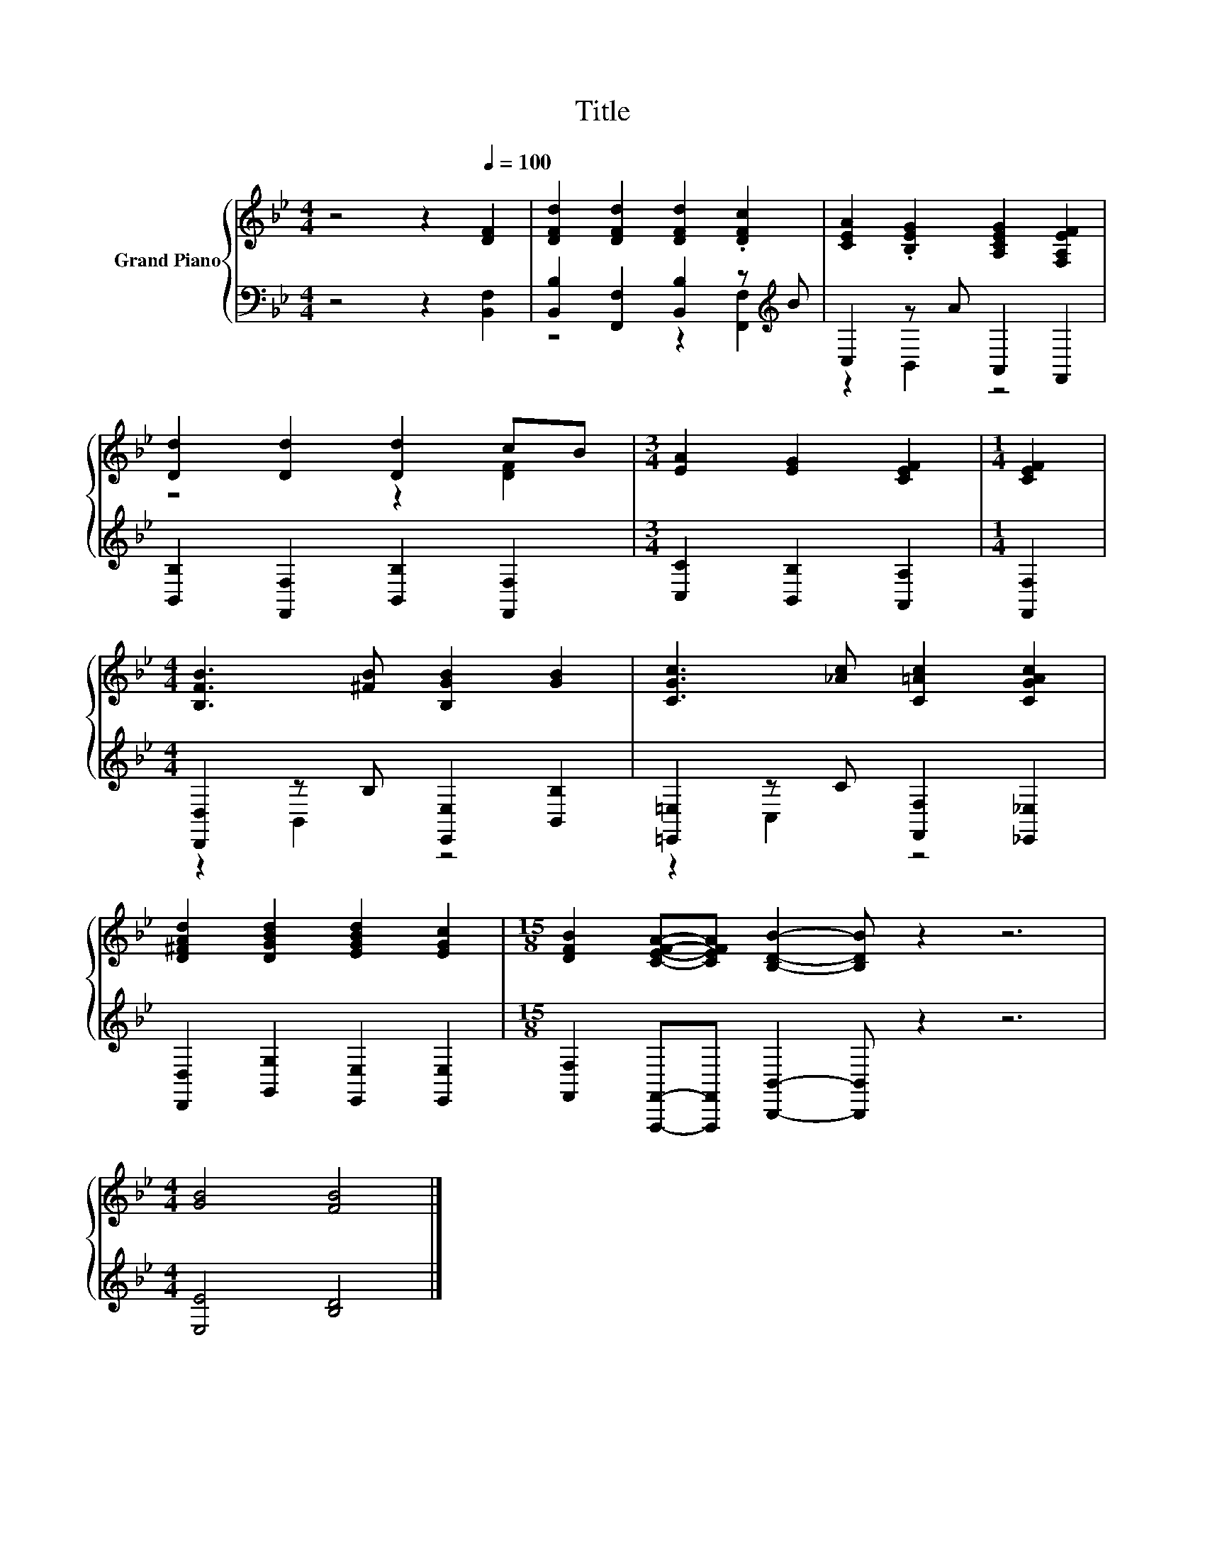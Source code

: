 X:1
T:Title
%%score { ( 1 4 ) | ( 2 3 ) }
L:1/8
M:4/4
K:Bb
V:1 treble nm="Grand Piano"
V:4 treble 
V:2 bass 
V:3 bass 
V:1
 z4 z2[Q:1/4=100] [DF]2 | [DFd]2 [DFd]2 [DFd]2 .[DFc]2 | [CEA]2 .[B,EG]2 [A,CEG]2 [F,A,EF]2 | %3
 [Dd]2 [Dd]2 [Dd]2 cB |[M:3/4] [EA]2 [EG]2 [CEF]2 |[M:1/4] [CEF]2 | %6
[M:4/4] [B,FB]3 [^FB] [B,GB]2 [GB]2 | [CGc]3 [_Ac] [C=Ac]2 [CGAc]2 | %8
 [D^FAd]2 [DGBd]2 [EGBd]2 [EGc]2 |[M:15/8] [DFB]2 [CEFA]-[CEFA] [B,DB]2- [B,DB] z2 z6 | %10
[M:4/4] [GB]4 [FB]4 |] %11
V:2
 z4 z2 [B,,F,]2 | [B,,B,]2 [F,,F,]2 [B,,B,]2 z[K:treble] B | C,2 z A A,,2 F,,2 | %3
 [B,,B,]2 [F,,F,]2 [B,,B,]2 [F,,F,]2 |[M:3/4] [C,C]2 [B,,B,]2 [A,,A,]2 |[M:1/4] [F,,F,]2 | %6
[M:4/4] [D,,D,]2 z B, [E,,E,]2 [B,,B,]2 | [=E,,=E,]2 z C [F,,F,]2 [_E,,_E,]2 | %8
 [D,,D,]2 [G,,G,]2 [E,,E,]2 [E,,E,]2 | %9
[M:15/8] [F,,F,]2 [F,,,F,,]-[F,,,F,,] [B,,,B,,]2- [B,,,B,,] z2 z6 |[M:4/4] [E,E]4 [B,D]4 |] %11
V:3
 x8 | z4 z2 [F,,F,]2[K:treble] | z2 B,,2 z4 | x8 |[M:3/4] x6 |[M:1/4] x2 |[M:4/4] z2 B,,2 z4 | %7
 z2 C,2 z4 | x8 |[M:15/8] x15 |[M:4/4] x8 |] %11
V:4
 x8 | x8 | x8 | z4 z2 [DF]2 |[M:3/4] x6 |[M:1/4] x2 |[M:4/4] x8 | x8 | x8 |[M:15/8] x15 | %10
[M:4/4] x8 |] %11


